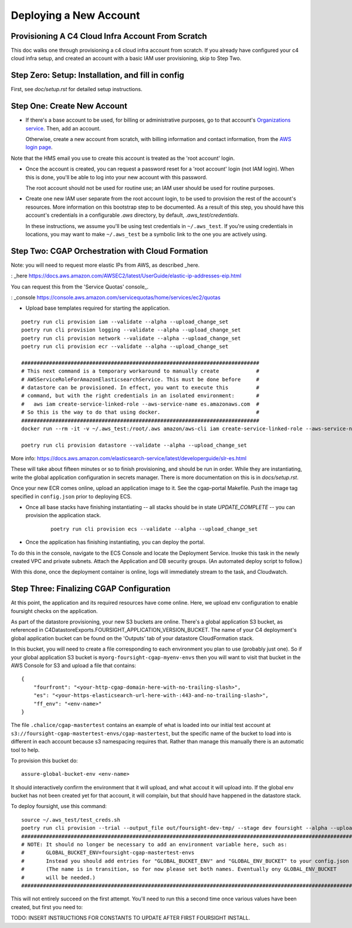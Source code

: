 =======================
Deploying a New Account
=======================
Provisioning A C4 Cloud Infra Account From Scratch
--------------------------------------------------

This doc walks one through provisioning a c4 cloud infra account from scratch. If you already have configured your c4
cloud infra setup, and created an account with a basic IAM user provisioning, skip to Step Two.

Step Zero: Setup: Installation, and fill in config
--------------------------------------------------

First, see `doc/setup.rst` for detailed setup instructions.

Step One: Create New Account
----------------------------

* If there's a base account to be used, for billing or administrative purposes, go to that account's `Organizations
  service <https://console.aws.amazon.com/organizations/home?#/accounts>`_. Then, add an account.

  Otherwise, create a new account from scratch, with billing information and contact information, from the `AWS login
  page <https://aws.amazon.com/>`_.

Note that the HMS email you use to create this account is treated as the 'root account' login.

* Once the account is created, you can request a password reset for a 'root account' login (not IAM login). When this
  is done, you'll be able to log into your new account with this password.

  The root account should not be used for routine use; an IAM user should be used for routine purposes.

* Create one new IAM user separate from the root account login, to be used to provision the rest of the account's
  resources. More information on this bootstrap step to be documented. As a result of this step, you should have this
  account's credentials in a configurable `.aws` directory, by default, `.aws_test/credentials`.

  In these instructions, we assume you'll be using test credentials in ``~/.aws_test``.
  If you're using credentials in locations, you may want to make ``~/.aws_test`` be a symbolic link
  to the one you are actively using.


Step Two: CGAP Orchestration with Cloud Formation
-------------------------------------------------

Note: you will need to request more elastic IPs from AWS, as described _here.

: _here https://docs.aws.amazon.com/AWSEC2/latest/UserGuide/elastic-ip-addresses-eip.html

You can request this from the 'Service Quotas' console_.

: _console https://console.aws.amazon.com/servicequotas/home/services/ec2/quotas

* Upload base templates required for starting the application.

::

    poetry run cli provision iam --validate --alpha --upload_change_set
    poetry run cli provision logging --validate --alpha --upload_change_set
    poetry run cli provision network --validate --alpha --upload_change_set
    poetry run cli provision ecr --validate --alpha --upload_change_set

    #############################################################################
    # This next command is a temporary workaround to manually create            #
    # AWSServiceRoleForAmazonElasticsearchService. This must be done before     #
    # datastore can be provisioned. In effect, you want to execute this         #
    # command, but with the right credentials in an isolated environment:       #
    #   aws iam create-service-linked-role --aws-service-name es.amazonaws.com  #
    # So this is the way to do that using docker.                               #
    #############################################################################
    docker run --rm -it -v ~/.aws_test:/root/.aws amazon/aws-cli iam create-service-linked-role --aws-service-name ecs.amazonaws.com

    poetry run cli provision datastore --validate --alpha --upload_change_set

More info: https://docs.aws.amazon.com/elasticsearch-service/latest/developerguide/slr-es.html


These will take about fifteen minutes or so to finish provisioning, and should be run in order.
While they are instantiating, write the global application configuration in secrets manager.
There is more documentation on this is in `docs/setup.rst`.

Once your new ECR comes online, upload an application image to it.
See the cgap-portal Makefile. Push the image tag specified in ``config.json`` prior to deploying ECS.

* Once all base stacks have finishing instantiating -- all stacks should be in state `UPDATE_COMPLETE` -- you can
  provision the application stack.

   ::

     poetry run cli provision ecs --validate --alpha --upload_change_set

* Once the application has finishing instantiating, you can deploy the portal.

To do this in the console, navigate to the ECS Console and locate the Deployment Service. Invoke this task in the newly
created VPC and private subnets. Attach the Application and DB security groups. (An automated deploy script to follow.)

With this done, once the deployment container is online, logs will immediately stream to the task, and Cloudwatch.


Step Three: Finalizing CGAP Configuration
-----------------------------------------

At this point, the application and its required resources have come online. Here, we upload env configuration to enable
foursight checks on the application.

As part of the datastore provisioning, your new S3 buckets are online. There's a global application S3 bucket, as
referenced in C4DatastoreExports.FOURSIGHT_APPLICATION_VERSION_BUCKET. The name of your C4 deployment's global
application bucket can be found on the 'Outputs' tab of your datastore CloudFormation stack.

In this bucket, you will need to create a file corresponding to each environment you plan to use (probably just one).
So if your global application S3 bucket is ``myorg-foursight-cgap-myenv-envs`` then you will want to visit
that bucket in the AWS Console for S3 and upload a file that contains::

    {
        "fourfront": "<your-http-cgap-domain-here-with-no-trailing-slash>",
        "es": "<your-https-elasticsearch-url-here-with-:443-and-no-trailing-slash>",
        "ff_env": "<env-name>"
    }

The file ``.chalice/cgap-mastertest`` contains an example of what is loaded into our initial test account at
``s3://foursight-cgap-mastertest-envs/cgap-mastertest``, but the specific name of the bucket to load into is
different in each account because s3 namespacing requires that. Rather than manage this manually there
is an automatic tool to help.

To provision this bucket do::

    assure-global-bucket-env <env-name>

It should interactively confirm the environment that it will upload, and what accout it will upload into.  If the global env bucket
has not been created yet for that account, it will complain, but that should have happened in the datastore stack.

To deploy foursight, use this command::

    source ~/.aws_test/test_creds.sh
    poetry run cli provision --trial --output_file out/foursight-dev-tmp/ --stage dev foursight --alpha --upload_change_set
    #############################################################################################################
    # NOTE: It should no longer be necessary to add an environment variable here, such as:                      #
    #       GLOBAL_BUCKET_ENV=foursight-cgap-mastertest-envs                                                    #
    #       Instead you should add entries for "GLOBAL_BUCKET_ENV" and "GLOBAL_ENV_BUCKET" to your config.json  #
    #       (The name is in transition, so for now please set both names. Eventually ony GLOBAL_ENV_BUCKET      #
    #       will be needed.)                                                                                    #
    #############################################################################################################

This will not entirely succeed on the first attempt. You'll need to run this a second time once various values have
been created, but first you need to:

TODO: INSERT INSTRUCTIONS FOR CONSTANTS TO UPDATE AFTER FIRST FOURSIGHT INSTALL.

